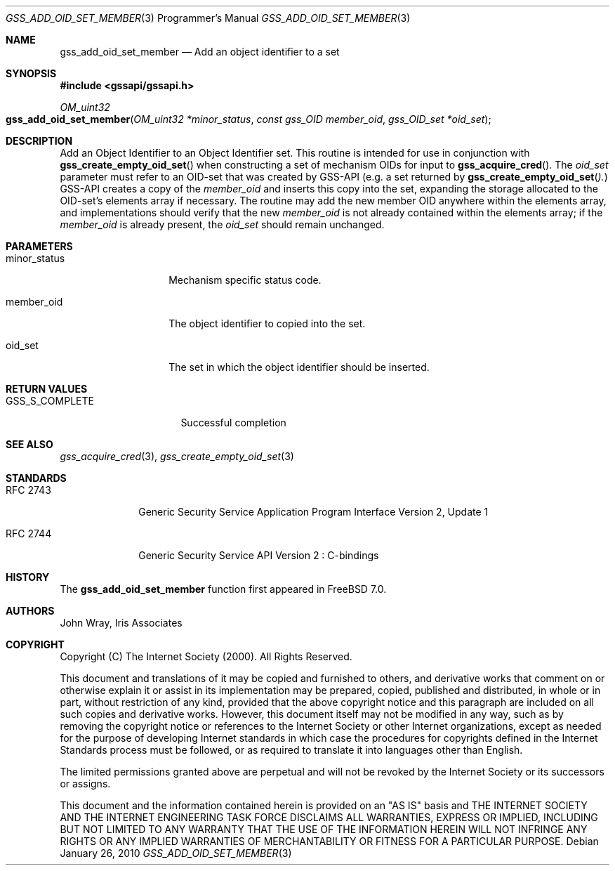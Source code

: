 .\" -*- nroff -*-
.\"
.\" Copyright (c) 2005 Doug Rabson
.\" All rights reserved.
.\"
.\" Redistribution and use in source and binary forms, with or without
.\" modification, are permitted provided that the following conditions
.\" are met:
.\" 1. Redistributions of source code must retain the above copyright
.\"    notice, this list of conditions and the following disclaimer.
.\" 2. Redistributions in binary form must reproduce the above copyright
.\"    notice, this list of conditions and the following disclaimer in the
.\"    documentation and/or other materials provided with the distribution.
.\"
.\" THIS SOFTWARE IS PROVIDED BY THE AUTHOR AND CONTRIBUTORS ``AS IS'' AND
.\" ANY EXPRESS OR IMPLIED WARRANTIES, INCLUDING, BUT NOT LIMITED TO, THE
.\" IMPLIED WARRANTIES OF MERCHANTABILITY AND FITNESS FOR A PARTICULAR PURPOSE
.\" ARE DISCLAIMED.  IN NO EVENT SHALL THE AUTHOR OR CONTRIBUTORS BE LIABLE
.\" FOR ANY DIRECT, INDIRECT, INCIDENTAL, SPECIAL, EXEMPLARY, OR CONSEQUENTIAL
.\" DAMAGES (INCLUDING, BUT NOT LIMITED TO, PROCUREMENT OF SUBSTITUTE GOODS
.\" OR SERVICES; LOSS OF USE, DATA, OR PROFITS; OR BUSINESS INTERRUPTION)
.\" HOWEVER CAUSED AND ON ANY THEORY OF LIABILITY, WHETHER IN CONTRACT, STRICT
.\" LIABILITY, OR TORT (INCLUDING NEGLIGENCE OR OTHERWISE) ARISING IN ANY WAY
.\" OUT OF THE USE OF THIS SOFTWARE, EVEN IF ADVISED OF THE POSSIBILITY OF
.\" SUCH DAMAGE.
.\"
.\"	$NQC$
.\"
.\" The following commands are required for all man pages.
.Dd January 26, 2010
.Dt GSS_ADD_OID_SET_MEMBER 3 PRM
.Os
.Sh NAME
.Nm gss_add_oid_set_member
.Nd Add an object identifier to a set
.\" This next command is for sections 2 and 3 only.
.\" .Sh LIBRARY
.Sh SYNOPSIS
.In "gssapi/gssapi.h"
.Ft OM_uint32
.Fo gss_add_oid_set_member
.Fa "OM_uint32 *minor_status"
.Fa "const gss_OID member_oid"
.Fa "gss_OID_set *oid_set"
.Fc
.Sh DESCRIPTION
Add an Object Identifier to an Object Identifier set.
This routine is intended for use in conjunction with
.Fn gss_create_empty_oid_set
when constructing a set of mechanism OIDs for input to
.Fn gss_acquire_cred .
The
.Fa oid_set
parameter must refer to an OID-set that was created by GSS-API
(e.g. a set returned by
.Fn gss_create_empty_oid_set ).
GSS-API creates a copy of the
.Fa member_oid
and inserts this copy into the set,
expanding the storage allocated to the OID-set's elements array if
necessary.
The routine may add the new member OID anywhere within the elements
array,
and implementations should verify that the new
.Fa member_oid
is not already contained within the elements array;
if the
.Fa member_oid
is already present,
the
.Fa oid_set
should remain unchanged.
.Sh PARAMETERS
.Bl -tag -width ".It minor_status"
.It minor_status
Mechanism specific status code.
.It member_oid
The object identifier to copied into the set.
.It oid_set
The set in which the object identifier should be inserted.
.El
.Sh RETURN VALUES
.Bl -tag -width ".It GSS_S_COMPLETE"
.It GSS_S_COMPLETE
Successful completion
.El
.Sh SEE ALSO
.Xr gss_acquire_cred 3 ,
.Xr gss_create_empty_oid_set 3
.Sh STANDARDS
.Bl -tag -width ".It RFC 2743"
.It RFC 2743
Generic Security Service Application Program Interface Version 2, Update 1
.It RFC 2744
Generic Security Service API Version 2 : C-bindings
.El
.Sh HISTORY
The
.Nm
function first appeared in
.Fx 7.0 .
.Sh AUTHORS
John Wray, Iris Associates
.Sh COPYRIGHT
Copyright (C) The Internet Society (2000).  All Rights Reserved.
.Pp
This document and translations of it may be copied and furnished to
others, and derivative works that comment on or otherwise explain it
or assist in its implementation may be prepared, copied, published
and distributed, in whole or in part, without restriction of any
kind, provided that the above copyright notice and this paragraph are
included on all such copies and derivative works.  However, this
document itself may not be modified in any way, such as by removing
the copyright notice or references to the Internet Society or other
Internet organizations, except as needed for the purpose of
developing Internet standards in which case the procedures for
copyrights defined in the Internet Standards process must be
followed, or as required to translate it into languages other than
English.
.Pp
The limited permissions granted above are perpetual and will not be
revoked by the Internet Society or its successors or assigns.
.Pp
This document and the information contained herein is provided on an
"AS IS" basis and THE INTERNET SOCIETY AND THE INTERNET ENGINEERING
TASK FORCE DISCLAIMS ALL WARRANTIES, EXPRESS OR IMPLIED, INCLUDING
BUT NOT LIMITED TO ANY WARRANTY THAT THE USE OF THE INFORMATION
HEREIN WILL NOT INFRINGE ANY RIGHTS OR ANY IMPLIED WARRANTIES OF
MERCHANTABILITY OR FITNESS FOR A PARTICULAR PURPOSE.
